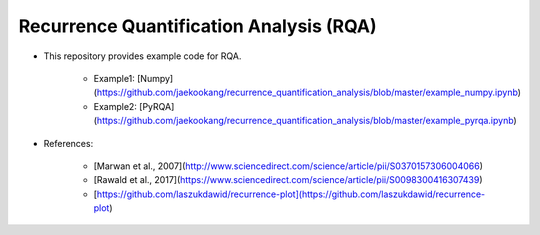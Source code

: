 ***********************************
Recurrence Quantification Analysis (RQA)
***********************************

* This repository provides example code for RQA. 

	- Example1: [Numpy](https://github.com/jaekookang/recurrence_quantification_analysis/blob/master/example_numpy.ipynb)
	- Example2: [PyRQA](https://github.com/jaekookang/recurrence_quantification_analysis/blob/master/example_pyrqa.ipynb)
	  

* References:

    - [Marwan et al., 2007](http://www.sciencedirect.com/science/article/pii/S0370157306004066)
    - [Rawald et al., 2017](https://www.sciencedirect.com/science/article/pii/S0098300416307439)
    - [https://github.com/laszukdawid/recurrence-plot](https://github.com/laszukdawid/recurrence-plot)

